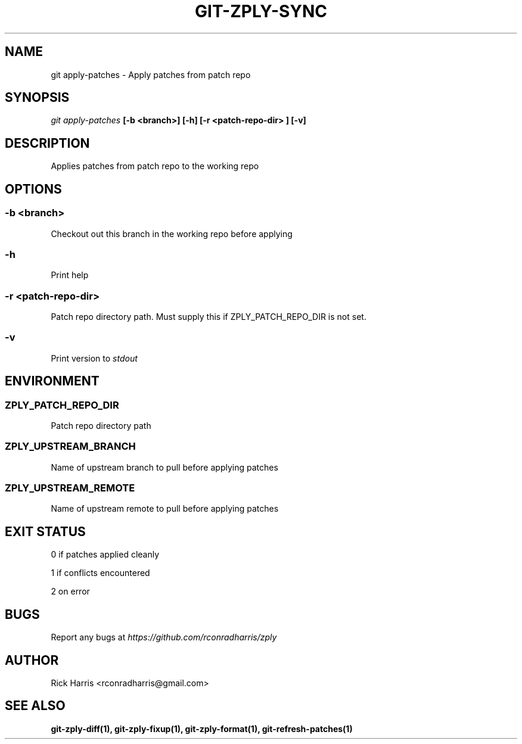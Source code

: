 .TH GIT-ZPLY-SYNC 1 "18 Oct 2014" "git-zply 0.1"
.SH NAME
git apply-patches - Apply patches from patch repo
.SH SYNOPSIS
.I git apply-patches
.B [-b <branch>] [-h] [-r <patch-repo-dir> ] [-v]
.SH DESCRIPTION
Applies patches from patch repo to the working repo
.SH OPTIONS
.SS -b <branch>
Checkout out this branch in the working repo before applying
.SS -h
Print help
.SS -r <patch-repo-dir>
Patch repo directory path. Must supply this if ZPLY_PATCH_REPO_DIR is not set.
.SS -v
Print version to
.I stdout
.SH ENVIRONMENT
.SS ZPLY_PATCH_REPO_DIR
Patch repo directory path
.SS ZPLY_UPSTREAM_BRANCH
Name of upstream branch to pull before applying patches
.SS ZPLY_UPSTREAM_REMOTE
Name of upstream remote to pull before applying patches
.SH EXIT STATUS
0 if patches applied cleanly
.P
1 if conflicts encountered
.P
2 on error
.SH BUGS
Report any bugs at
.I https://github.com/rconradharris/zply
.SH AUTHOR
Rick Harris <rconradharris@gmail.com>
.SH SEE ALSO
.B git-zply-diff(1), git-zply-fixup(1), git-zply-format(1), git-refresh-patches(1)
